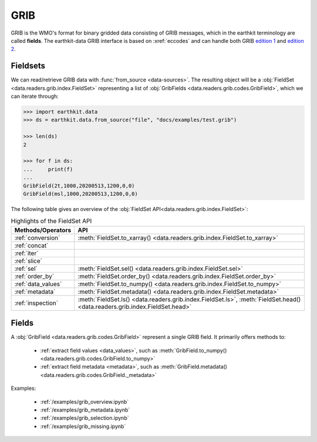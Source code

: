 .. _grib:


GRIB
---------

GRIB is the WMO's format for binary gridded data consisting of GRIB messages, which in the earthkit terminology are called **fields**. The earthkit-data GRIB interface is based on :xref:`eccodes` and can handle both GRIB `edition 1 <https://community.wmo.int/activity-areas/wmo-codes/manual-codes/grib-edition-1>`_ and `edition 2 <https://library.wmo.int/index.php?lvl=notice_display&id=10684>`_.

Fieldsets
+++++++++++

We can read/retrieve GRIB data with :func:`from_source <data-sources>`. The resulting object will be a :obj:`FieldSet <data.readers.grib.index.FieldSet>` representing a list of :obj:`GribFields <data.readers.grib.codes.GribField>`, which we can iterate through:

.. code-block:: python

    >>> import earthkit.data
    >>> ds = earthkit.data.from_source("file", "docs/examples/test.grib")

    >>> len(ds)
    2

    >>> for f in ds:
    ...     print(f)
    ...
    GribField(2t,1000,20200513,1200,0,0)
    GribField(msl,1000,20200513,1200,0,0)


The following table gives an overview of the :obj:`FieldSet API<data.readers.grib.index.FieldSet>`:

.. list-table:: Highlights of the FieldSet API
   :header-rows: 1

   * - Methods/Operators
     - API
   * - :ref:`conversion`
     - :meth:`FieldSet.to_xarray() <data.readers.grib.index.FieldSet.to_xarray>`
   * - :ref:`concat`
     -
   * - :ref:`iter`
     -
   * - :ref:`slice`
     -
   * - :ref:`sel`
     - :meth:`FieldSet.sel() <data.readers.grib.index.FieldSet.sel>`
   * - :ref:`order_by`
     - :meth:`FieldSet.order_by() <data.readers.grib.index.FieldSet.order_by>`
   * - :ref:`data_values`
     - :meth:`FieldSet.to_numpy() <data.readers.grib.index.FieldSet.to_numpy>`
   * - :ref:`metadata`
     - :meth:`FieldSet.metadata() <data.readers.grib.index.FieldSet.metadata>`
   * - :ref:`inspection`
     - :meth:`FieldSet.ls() <data.readers.grib.index.FieldSet.ls>`, :meth:`FieldSet.head() <data.readers.grib.index.FieldSet.head>`

Fields
+++++++

A :obj:`GribField <data.readers.grib.codes.GribField>` represent a single GRIB field. It primarily offers methods to:

 - :ref:`extract field values <data_values>`, such as :meth:`GribField.to_numpy() <data.readers.grib.codes.GribField.to_numpy>`
 - :ref:`extract field metadata <metadata>`, such as :meth:`GribField.metadata() <data.readers.grib.codes.GribField._metadata>`

Examples:

    - :ref:`/examples/grib_overview.ipynb`
    - :ref:`/examples/grib_metadata.ipynb`
    - :ref:`/examples/grib_selection.ipynb`
    - :ref:`/examples/grib_missing.ipynb`
